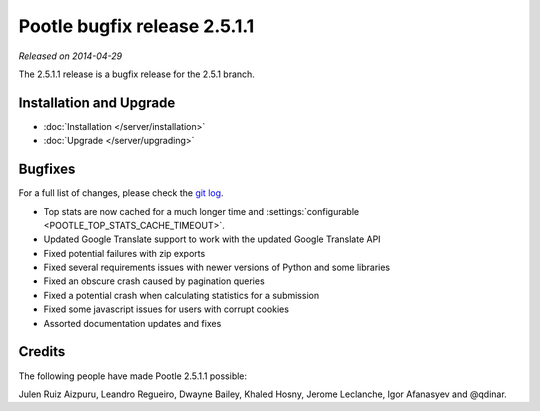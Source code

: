 =============================
Pootle bugfix release 2.5.1.1
=============================

*Released on 2014-04-29*

The 2.5.1.1 release is a bugfix release for the 2.5.1 branch.


Installation and Upgrade
========================
- :doc:`Installation </server/installation>`
- :doc:`Upgrade </server/upgrading>`


Bugfixes
========

For a full list of changes, please check the `git log
<https://github.com/translate/pootle/compare/2.5.1...2.5.1.1>`_.

- Top stats are now cached for a much longer time and :settings:`configurable
  <POOTLE_TOP_STATS_CACHE_TIMEOUT>`.
- Updated Google Translate support to work with the updated Google Translate API
- Fixed potential failures with zip exports
- Fixed several requirements issues with newer versions of Python and some libraries
- Fixed an obscure crash caused by pagination queries
- Fixed a potential crash when calculating statistics for a submission
- Fixed some javascript issues for users with corrupt cookies
- Assorted documentation updates and fixes


Credits
=======
The following people have made Pootle 2.5.1.1 possible:

Julen Ruiz Aizpuru, Leandro Regueiro, Dwayne Bailey, Khaled Hosny, Jerome Leclanche,
Igor Afanasyev and @qdinar.
